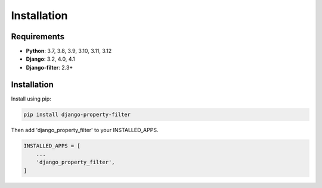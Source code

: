 ============
Installation
============

Requirements
------------

* **Python**: 3.7, 3.8, 3.9, 3.10, 3.11, 3.12
* **Django**: 3.2, 4.0, 4.1
* **Django-filter**: 2.3+

Installation
------------

Install using pip:

.. code-block:: python

    pip install django-property-filter

Then add 'django_property_filter' to your INSTALLED_APPS.

.. code-block:: python

    INSTALLED_APPS = [
        ...
        'django_property_filter',
    ]
